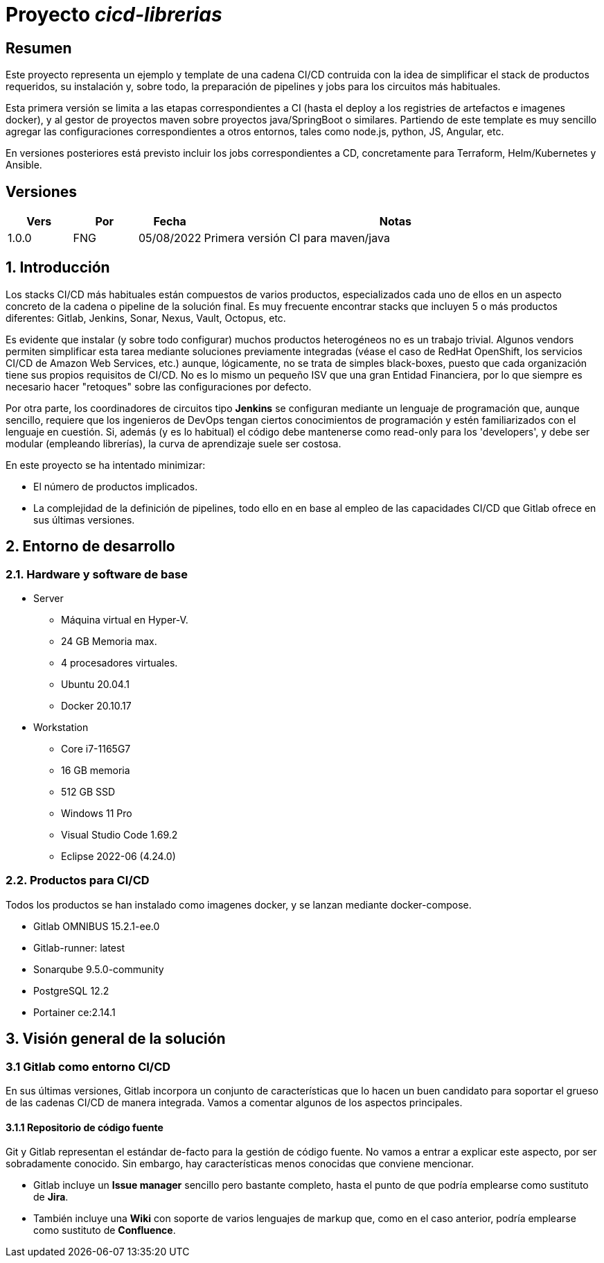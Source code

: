= Proyecto _cicd-librerias_

== Resumen

Este proyecto representa un ejemplo y template de una cadena CI/CD contruida con la idea de simplificar el stack
de productos requeridos, su instalación y, sobre todo, la preparación de pipelines y jobs para los circuitos más
habituales.

Esta primera versión se limita a las etapas correspondientes a CI (hasta el deploy a los registries de artefactos e imagenes docker), 
y al gestor de proyectos maven sobre proyectos java/SpringBoot o similares. Partiendo de este template es muy sencillo
agregar las configuraciones correspondientes a otros entornos, tales como node.js, python, JS, Angular, etc.

En versiones posteriores está previsto incluir los jobs correspondientes a CD, concretamente para Terraform,
Helm/Kubernetes y Ansible.
 
== Versiones

[cols=".<1,.<1,.<1,.<6", options="header"]
|===
|Vers
|Por
|Fecha
|Notas

|1.0.0
|FNG
|05/08/2022
|Primera versión CI para maven/java

|===

== 1. Introducción

Los stacks CI/CD más habituales están compuestos de varios productos, especializados cada uno de ellos en un aspecto concreto
de la cadena o pipeline de la solución final. Es muy frecuente encontrar stacks que incluyen 5 o más
productos diferentes: Gitlab, Jenkins, Sonar, Nexus, Vault, Octopus, etc.

Es evidente que instalar (y sobre todo configurar) muchos productos heterogéneos no es un trabajo trivial. Algunos vendors
permiten simplificar esta tarea mediante soluciones previamente integradas (véase el caso de RedHat OpenShift, los servicios
CI/CD de Amazon Web Services, etc.) aunque, lógicamente, no se trata de simples black-boxes, puesto que cada organización
tiene sus propios requisitos de CI/CD. No es lo mismo un pequeño ISV que una gran Entidad Financiera, por lo que siempre es necesario
hacer "retoques" sobre las configuraciones por defecto.

Por otra parte, los coordinadores de circuitos tipo *Jenkins* se configuran mediante un lenguaje de
programación que, aunque sencillo, requiere que los ingenieros de DevOps tengan ciertos conocimientos de
programación y estén familiarizados con el lenguaje en cuestión. Si, además (y es lo habitual) el código debe
mantenerse como read-only para los 'developers', y debe ser modular (empleando
librerías), la curva de aprendizaje suele ser costosa.

En este proyecto se ha intentado minimizar:

- El número de productos implicados.
- La complejidad de la definición de
pipelines, todo ello en en base al empleo de las capacidades CI/CD que Gitlab ofrece en sus últimas versiones.

== 2. Entorno de desarrollo

=== 2.1. Hardware y software de base

- Server
* Máquina virtual en Hyper-V.
* 24 GB Memoria max.
* 4 procesadores virtuales.
* Ubuntu 20.04.1
* Docker 20.10.17

- Workstation
* Core i7-1165G7
* 16 GB memoria
* 512 GB SSD
* Windows 11 Pro
* Visual Studio Code 1.69.2
* Eclipse 2022-06 (4.24.0)

=== 2.2. Productos para CI/CD

Todos los productos se han instalado como imagenes docker, y se lanzan mediante docker-compose.

- Gitlab OMNIBUS 15.2.1-ee.0
- Gitlab-runner: latest
- Sonarqube 9.5.0-community
- PostgreSQL 12.2
- Portainer ce:2.14.1

== 3. Visión general de la solución

=== 3.1 Gitlab como entorno CI/CD

En sus últimas versiones, Gitlab incorpora un conjunto de características que lo hacen un buen
candidato para soportar el grueso de las cadenas CI/CD de manera integrada. Vamos a comentar
algunos de los aspectos principales.

==== 3.1.1 Repositorio de código fuente

Git y Gitlab representan el estándar de-facto para la gestión de código fuente. No vamos a entrar
a explicar este aspecto, por ser sobradamente conocido. Sin embargo, hay características menos conocidas
que conviene mencionar.

- Gitlab incluye un *Issue manager* sencillo pero bastante completo, hasta el punto de que podría
emplearse como sustituto de *Jira*.
- También incluye una *Wiki* con soporte de varios lenguajes de markup que, como en el caso anterior,
podría emplearse como sustituto de *Confluence*.

